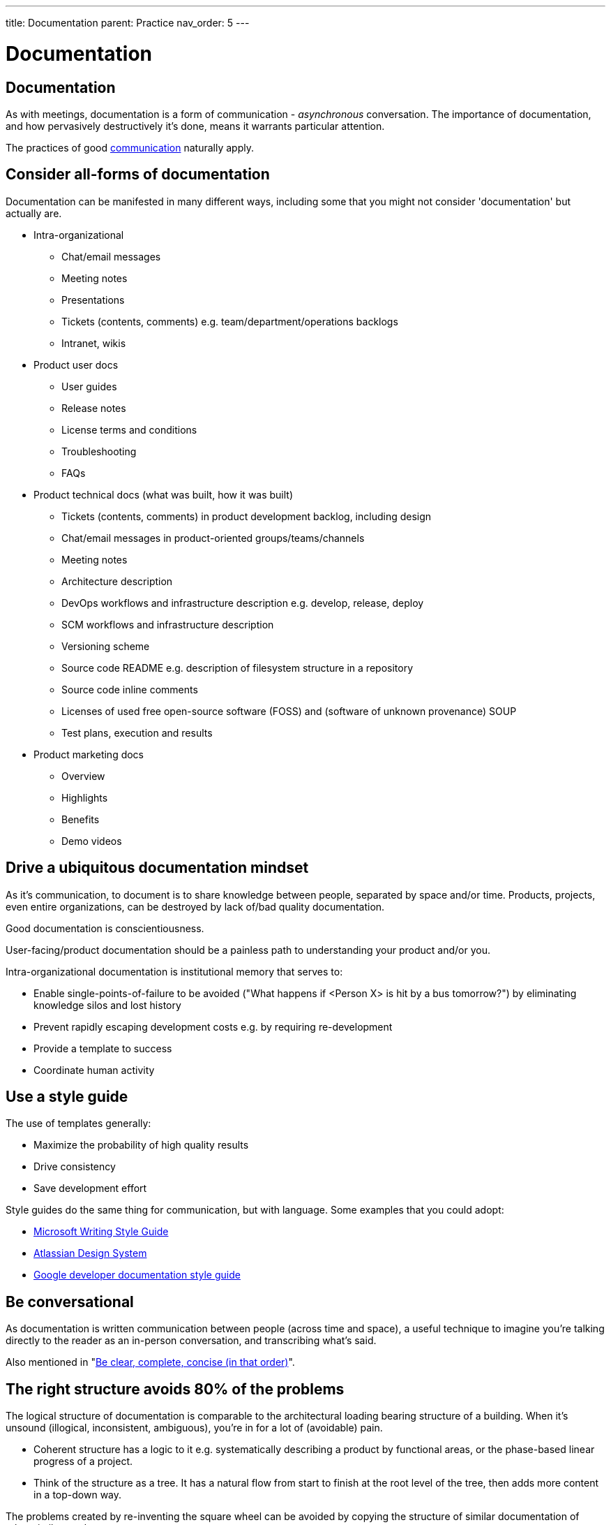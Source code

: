 ---
title: Documentation
parent: Practice
nav_order: 5
---

[#page-documentation]
= Documentation
:toc: macro
:toc-title: Contents
:toc-levels: 3

toc::[]

== Documentation

As with meetings, documentation is a form of communication - _asynchronous_ conversation. The importance of documentation, and how pervasively destructively it's done, means it warrants particular attention.

The practices of good <<Communication#communication,communication>> naturally apply.

== Consider all-forms of documentation

Documentation can be manifested in many different ways, including some that you might not consider 'documentation' but actually are.

* Intra-organizational
   ** Chat/email messages
   ** Meeting notes
   ** Presentations
   ** Tickets (contents, comments) e.g. team/department/operations backlogs
   ** Intranet, wikis
* Product user docs
   ** User guides
   ** Release notes
   ** License terms and conditions
   ** Troubleshooting
   ** FAQs
* Product technical docs (what was built, how it was built)
   ** Tickets (contents, comments) in product development backlog, including design
   ** Chat/email messages in product-oriented groups/teams/channels
   ** Meeting notes
   ** Architecture description
   ** DevOps workflows and infrastructure description e.g. develop, release, deploy
   ** SCM workflows and infrastructure description
   ** Versioning scheme
   ** Source code README e.g. description of filesystem structure in a repository
   ** Source code inline comments
   ** Licenses of used free open-source software (FOSS) and (software of unknown provenance) SOUP
   ** Test plans, execution and results
* Product marketing docs
   ** Overview
   ** Highlights
   ** Benefits
   ** Demo videos

== Drive a ubiquitous documentation mindset

As it's communication, to document is to share knowledge between people, separated by space and/or time. Products, projects, even entire organizations, can be destroyed by lack of/bad quality documentation.

[.importantpoint]#Good documentation is conscientiousness.#

User-facing/product documentation should be a painless path to understanding your product and/or you.

Intra-organizational documentation is institutional memory that serves to:

* [.listitemterm]#Enable single-points-of-failure to be avoided# ("What happens if <Person X> is hit by a bus tomorrow?") by eliminating knowledge silos and lost history
* [.listitemterm]#Prevent rapidly escaping development costs# e.g. by requiring re-development
* [.listitemterm]#Provide a template to success#
* [.listitemterm]#Coordinate human activity#

== Use a style guide

The use of templates generally:

* Maximize the probability of high quality results
* Drive consistency
* Save development effort

Style guides do the same thing for communication, but with language. Some examples that you could adopt:

* https://learn.microsoft.com/en-us/style-guide/welcome/[Microsoft Writing Style Guide]
* https://atlassian.design/content/language-and-grammar/[Atlassian Design System]
* https://developers.google.com/style/[Google developer documentation style guide]

== Be conversational

As documentation is written communication between people (across time and space), a useful technique to imagine you're talking directly to the reader as an in-person conversation, and transcribing what's said.

Also mentioned in "<<Communication#be-clear-complete-concise-in-that-order,Be clear, complete, concise (in that order)>>".

== The right structure avoids 80% of the problems

The logical structure of documentation is comparable to the architectural loading bearing structure of a building. When it's unsound (illogical, inconsistent, ambiguous), you're in for a lot of (avoidable) pain.

* [.listitemterm]#Coherent structure has a logic to it# e.g. systematically describing a product by functional areas, or the phase-based linear progress of a project.
* [.listitemterm]#Think of the structure as a tree#. It has a natural flow from start to finish at the root level of the tree, then adds more content in a top-down way. 

The problems created by re-inventing the square wheel can be avoided by copying the structure of similar documentation of other similar products.

== Have a bullet-point mentality

Bullet-point lists are brilliant for imposing:

* [.listitemterm]#Clarity, particularly visual clarity# by reducing density of text.
* [.listitemterm]#Conciseness#, by eliminating verbiage.

== Provide examples

One of the great documentation achievements in software engineering history was the https://doc.qt.io/[Trolltech Qt user documentation] around the 2010s - clear, complete, concise. A technique they used effectively that elevated their documentation above their peers, was to take every opportunity to illustrate a concept with tangible examples presented inline.

== Be visual

As a natural extension of being concise, pictures and diagrams really are worth a thousand words.

An underestimated technique to consider is using colour-coding to add meaning/logic/clarity to diagrams. For example, to separate distinct phases of a workflow by grouping elements.

Something to strongly consider when creating diagrams in documentation is text-based authoring like Mermaid, so that the documentation sources are cleanly integrated in a <<IT Infrastructure and Tools#adopt-documentation-as-code,documentation-as-code>> approach. Alternatively, drawio is fantastic for diagramming.

== Minimize the use of screengrabs

In software user documentation, screengrabs should in theory be a useful element but unless you have a completely automated system for generation and adding into the documentation sources, they're a pain to deal with. When the UI/UX changes, they're instantly out of date and require updating (your mileage may vary depending on how stable the UI/UX is).

In most cases, you can get away without them and just have a few key screengrabs. 

== Adopt documentation-as-code

See "<<IT Infrastructure and Tools#adopt-documentation-as-code,Adopt documentation-as-code>>".

== Make notes as you go

If you're documenting a workflow/process (e.g., establishing a new employee induction process, or how to release a new product version) or recording a history of what was done (e.g. handling a support ticket), *_make notes as you go_*.

Don't leave it all to the end - you'll never recall it all.

[quote,A University of Cambridge Sidney Sussex College professor]
____
At the start of each academic year, I can instantly identify the undergraduates that will succeed - they're the ones taking notes.
____

It's surprising how many recurring workflows exist in organizations that are never made far more efficient by recording how it's done. This results in a tremendous amount of unrecognized inefficiency.
